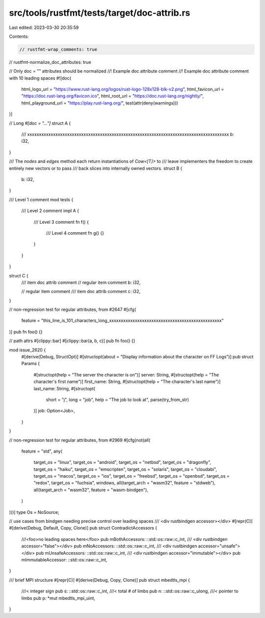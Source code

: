 src/tools/rustfmt/tests/target/doc-attrib.rs
============================================

Last edited: 2023-03-30 20:35:59

Contents:

.. code-block:: rs

    // rustfmt-wrap_comments: true
// rustfmt-normalize_doc_attributes: true

// Only doc = "" attributes should be normalized
//! Example doc attribute comment
//!          Example doc attribute comment with 10 leading spaces
#![doc(
    html_logo_url = "https://www.rust-lang.org/logos/rust-logo-128x128-blk-v2.png",
    html_favicon_url = "https://doc.rust-lang.org/favicon.ico",
    html_root_url = "https://doc.rust-lang.org/nightly/",
    html_playground_url = "https://play.rust-lang.org/",
    test(attr(deny(warnings)))
)]

// Long `#[doc = "..."]`
struct A {
    /// xxxxxxxxxxxxxxxxxxxxxxxxxxxxxxxxxxxxxxxxxxxxxxxxxxxxxxxxxxxxxxxxxxxxxxxxxxxxxxxxxxxxxx
    b: i32,
}

/// The `nodes` and `edges` method each return instantiations of `Cow<[T]>` to
/// leave implementers the freedom to create entirely new vectors or to pass
/// back slices into internally owned vectors.
struct B {
    b: i32,
}

/// Level 1 comment
mod tests {
    /// Level 2 comment
    impl A {
        /// Level 3 comment
        fn f() {
            /// Level 4 comment
            fn g() {}
        }
    }
}

struct C {
    /// item doc attrib comment
    // regular item comment
    b: i32,

    // regular item comment
    /// item doc attrib comment
    c: i32,
}

// non-regression test for regular attributes, from #2647
#[cfg(
    feature = "this_line_is_101_characters_long_xxxxxxxxxxxxxxxxxxxxxxxxxxxxxxxxxxxxxxxxxxxxxxxx"
)]
pub fn foo() {}

// path attrs
#[clippy::bar]
#[clippy::bar(a, b, c)]
pub fn foo() {}

mod issue_2620 {
    #[derive(Debug, StructOpt)]
    #[structopt(about = "Display information about the character on FF Logs")]
    pub struct Params {
        #[structopt(help = "The server the character is on")]
        server: String,
        #[structopt(help = "The character's first name")]
        first_name: String,
        #[structopt(help = "The character's last name")]
        last_name: String,
        #[structopt(
            short = "j",
            long = "job",
            help = "The job to look at",
            parse(try_from_str)
        )]
        job: Option<Job>,
    }
}

// non-regression test for regular attributes, from #2969
#[cfg(not(all(
    feature = "std",
    any(
        target_os = "linux",
        target_os = "android",
        target_os = "netbsd",
        target_os = "dragonfly",
        target_os = "haiku",
        target_os = "emscripten",
        target_os = "solaris",
        target_os = "cloudabi",
        target_os = "macos",
        target_os = "ios",
        target_os = "freebsd",
        target_os = "openbsd",
        target_os = "redox",
        target_os = "fuchsia",
        windows,
        all(target_arch = "wasm32", feature = "stdweb"),
        all(target_arch = "wasm32", feature = "wasm-bindgen"),
    )
)))]
type Os = NoSource;

// use cases from bindgen needing precise control over leading spaces
/// <div rustbindgen accessor></div>
#[repr(C)]
#[derive(Debug, Default, Copy, Clone)]
pub struct ContradictAccessors {
    ///<foo>no leading spaces here</foo>
    pub mBothAccessors: ::std::os::raw::c_int,
    /// <div rustbindgen accessor="false"></div>
    pub mNoAccessors: ::std::os::raw::c_int,
    /// <div rustbindgen accessor="unsafe"></div>
    pub mUnsafeAccessors: ::std::os::raw::c_int,
    /// <div rustbindgen accessor="immutable"></div>
    pub mImmutableAccessor: ::std::os::raw::c_int,
}

/// \brief          MPI structure
#[repr(C)]
#[derive(Debug, Copy, Clone)]
pub struct mbedtls_mpi {
    ///<  integer sign
    pub s: ::std::os::raw::c_int,
    ///<  total # of limbs
    pub n: ::std::os::raw::c_ulong,
    ///<  pointer to limbs
    pub p: *mut mbedtls_mpi_uint,
}


